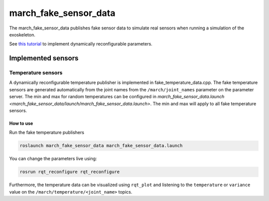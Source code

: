 .. _march-fake-sensor-data:

march_fake_sensor_data
======================
The march_fake_sensor_data publishes fake sensor data to simulate real sensors when running a simulation of the exoskeleton.

See `this tutorial <https://wiki.ros.org/dynamic_reconfigure/Tutorials/HowToWriteYourFirstCfgFile>`_
to implement dynamically reconfigurable parameters.

Implemented sensors
-------------------

Temperature sensors
^^^^^^^^^^^^^^^^^^^
A dynamically reconfigurable temperature publisher is implemented in fake_temperature_data.cpp.
The fake temperature sensors are generated automatically from the joint names from the ``/march/joint_names`` parameter
on the parameter server. The min and max for random temperatures can be configured in
`march_fake_sensor_data.launch <march_fake_sensor_data/launch/march_fake_sensor_data.launch>`.
The min and max will apply to all fake temperature sensors.

How to use
""""""""""
Run the fake temperature publishers

.. code::

  roslaunch march_fake_sensor_data march_fake_sensor_data.launch

You can change the parameters live using:

.. code::

  rosrun rqt_reconfigure rqt_reconfigure

Furthermore, the temperature data can be visualized using ``rqt_plot`` and
listening to the ``temperature`` or ``variance`` value on the ``/march/temperature/<joint_name>`` topics.
